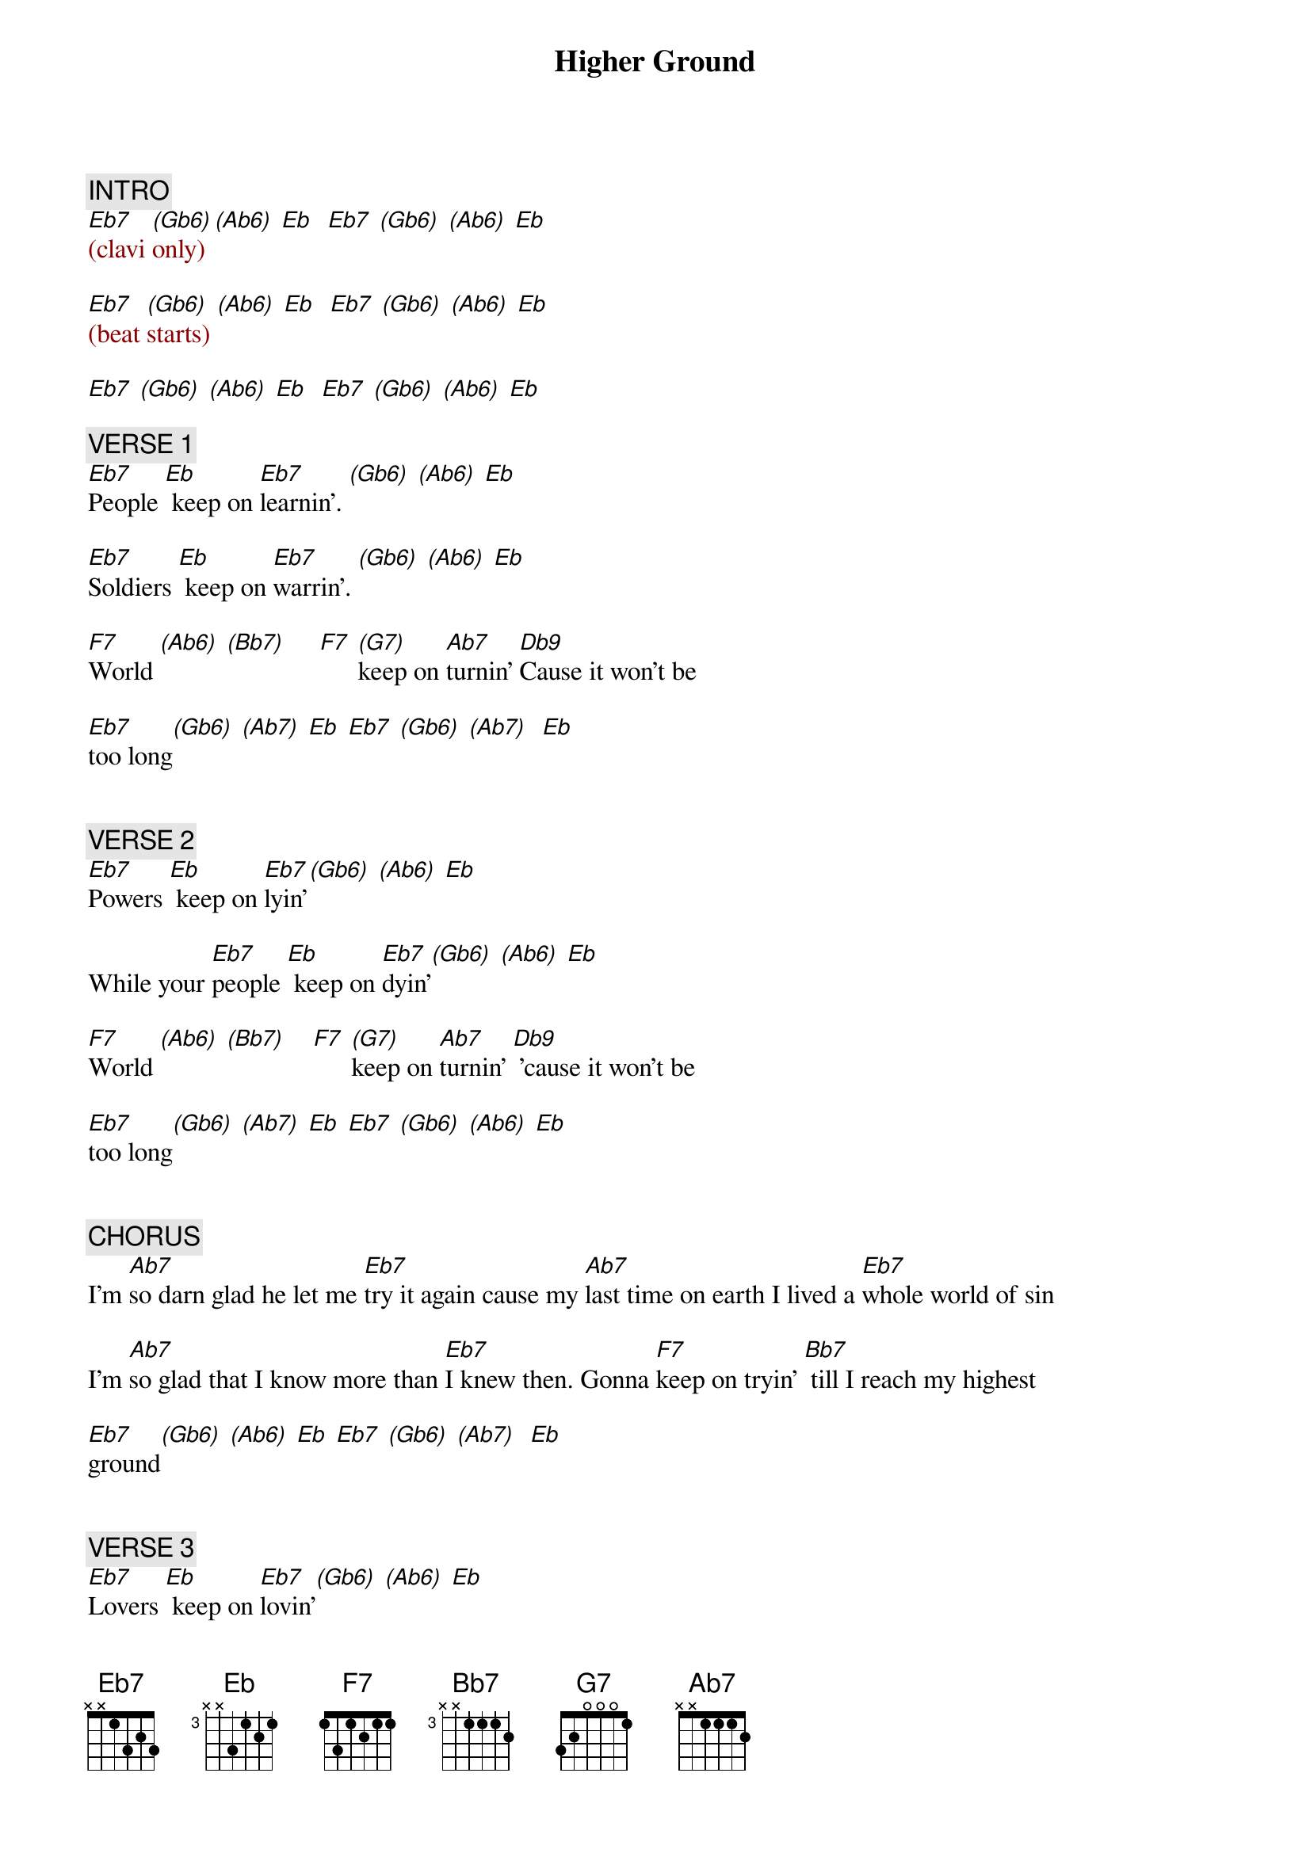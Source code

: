 {title: Higher Ground}
{artist: Stevie Wonder}
{key: Eb}
{tempo: 130}

# Main clavi riff (RH): [Eb7]Bb-Db-Eb  [(Gb6)]Db-Eb-Gb   [(Ab6)]Eb-Gb-Ab   [Eb]Eb Db Ab-Bb Ab Gb)
# [F7]World (C-Eb-F) [(Ab6)](Eb-F-Ab) [(Bb7)](F-Ab-Bb) [F7]       [(G7)]keep on [Ab7]turnin' [Db9]   

{c: INTRO}
{textcolor: darkred}
[Eb7](clavi [(Gb6)]only) [(Ab6)] [Eb]  [Eb7] [(Gb6)] [(Ab6)] [Eb]

[Eb7](beat [(Gb6)]starts) [(Ab6)] [Eb]  [Eb7] [(Gb6)] [(Ab6)] [Eb]

[Eb7] [(Gb6)] [(Ab6)] [Eb]  [Eb7] [(Gb6)] [(Ab6)] [Eb]    
{textcolor}

{c: VERSE 1}
#(00:27)
[Eb7]People [Eb] keep on [Eb7]learnin'. [(Gb6)] [(Ab6)] [Eb]

[Eb7]Soldiers [Eb] keep on [Eb7]warrin'. [(Gb6)] [(Ab6)] [Eb]

[F7]World [(Ab6)] [(Bb7)]     [F7] [(G7)]keep on [Ab7]turnin' [Db9]Cause it won't be 

[Eb7]too long[(Gb6)] [(Ab7)] [Eb] [Eb7] [(Gb6)] [(Ab7)]  [Eb]


{c: VERSE 2}
#(00:57)
[Eb7]Powers [Eb] keep on [Eb7]lyin'[(Gb6)] [(Ab6)] [Eb]  

While your [Eb7]people [Eb] keep on [Eb7]dyin'[(Gb6)] [(Ab6)] [Eb] 

[F7]World [(Ab6)] [(Bb7)]    [F7] [(G7)]keep on [Ab7]turnin' [Db9] 'cause it won't be 

[Eb7]too long[(Gb6)] [(Ab7)] [Eb] [Eb7] [(Gb6)] [(Ab6)] [Eb]  


{c: CHORUS}
#(01:28)
I'm [Ab7]so darn glad he let me [Eb7]try it again cause my [Ab7]last time on earth I lived a [Eb7]whole world of sin

I'm [Ab7]so glad that I know more than [Eb7]I knew then. Gonna [F7]keep on tryin' [Bb7] till I reach my highest 

[Eb7]ground[(Gb6)] [(Ab6)] [Eb] [Eb7] [(Gb6)] [(Ab7)]  [Eb]  


{c: VERSE 3}
#(01:51)
[Eb7]Lovers [Eb] keep on [Eb7]lovin'[(Gb6)] [(Ab6)] [Eb]

[Eb7]Believers [Eb] keep on [Eb]believin'[(Gb6)] [(Ab6)] [Eb]

[F7]Sleepers[(Ab6)] [(Bb7)]  [F7] [(G7)]just stop [Ab7]sleepin' [Db9] 'cause it won't be

[Eb]too long[(Gb6)] [(Ab6)] [Eb]  [Eb7]Oh no! [(Gb6)] [(Ab6)]  [Eb]


{c: CHORUS}
#(02:22)
I'm [Ab7]so glad that he let me [Eb7]try it again cause my [Ab7]last time on earth I lived a [Eb7]whole world of sin

I'm [Ab7]so glad that I know more than [Eb7]I knew then. Gonna [F7]keep on tryin' [Bb7]till I reach my highest 

[Eb7]ground [Eb] Wooh! [Eb7] Till [Eb]I reach my highest 


{c: OUTRO}
#(02:37)
[Eb7]ground. [Eb]       [Eb7]No, no!   [Eb]No-one's gonna bring me

[Eb7]down. [Eb]       Oh [Eb7]no! Till [Eb]I reach my highest 

[Eb7]ground. [Eb]       [Eb7] Mm-Hmm, Mm-Hmm. Don't you [Eb]let nobody bring you 

[Eb7]down. [Eb] They'll sure enough try. [Eb7] God is gonna [Eb]show you higher 

[Eb7]ground. [Eb] [Eb7]  He's the [Eb]only friend you have

[Eb7]around. [Eb] [Eb7] Cause the [Eb]rest of the world will bring you 

[Eb7]down. [Eb] [Eb7]Oh why? [Eb]Till I reach my highest 

[Eb7]ground. [Eb](ah-ah-ound) [Eb7] [Eb]No-one's gonna bring me

[Eb7]down. (END)